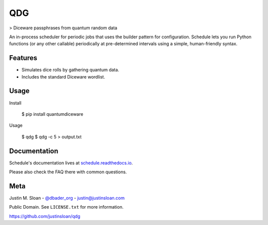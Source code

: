 QDG
===
> Diceware passphrases from quantum random data

.. image:: https://api.travis-ci.org/dbader/schedule.svg?branch=master
        :target: https://travis-ci.org/dbader/schedule

.. image:: https://coveralls.io/repos/dbader/schedule/badge.svg?branch=master
        :target: https://coveralls.io/r/dbader/schedule

.. image:: https://img.shields.io/pypi/v/schedule.svg
        :target: https://pypi.python.org/pypi/schedule

An in-process scheduler for periodic jobs that uses the builder pattern
for configuration. Schedule lets you run Python functions (or any other
callable) periodically at pre-determined intervals using a simple,
human-friendly syntax.

Features
--------
- Simulates dice rolls by gathering quantum data.
- Includes the standard Diceware wordlist.

Usage
-----

Install

    $ pip install quantumdiceware

Usage

    $ qdg
    $ qdg -c 5 > output.txt

Documentation
-------------

Schedule's documentation lives at `schedule.readthedocs.io <https://schedule.readthedocs.io/>`_.

Please also check the FAQ there with common questions.


Meta
----

Justin M. Sloan - `@dbader_org <https://twitter.com/dbader_org>`_ - justin@justinsloan.com

Public Domain. See ``LICENSE.txt`` for more information.

https://github.com/justinsloan/qdg